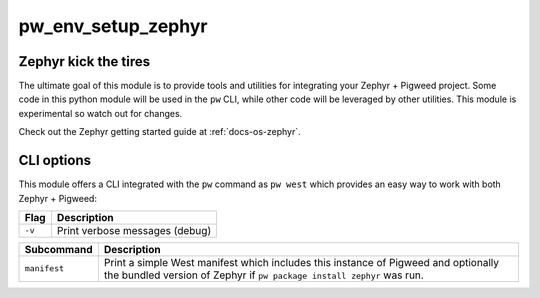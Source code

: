 .. _module-pw_env_setup_zephyr:

.. rst-class:: with-subtitle

===================
pw_env_setup_zephyr
===================
.. pigweed-module::
   :name: pw_env_setup_zephyr

   * **Integrate your Pigweed environment with Zephyr**

---------------------
Zephyr kick the tires
---------------------
The ultimate goal of this module is to provide tools and utilities for
integrating your Zephyr + Pigweed project. Some code in this python module will
be used in the ``pw`` CLI, while other code will be leveraged by other
utilities. This module is experimental so watch out for changes.

Check out the Zephyr getting started guide at :ref:`docs-os-zephyr`.

-----------
CLI options
-----------
This module offers a CLI integrated with the ``pw`` command as ``pw west`` which
provides an easy way to work with both Zephyr + Pigweed:

.. list-table::
   :header-rows: 1

   * - Flag
     - Description
   * - ``-v``
     - Print verbose messages (debug)

.. list-table::
   :header-rows: 1

   * - Subcommand
     - Description
   * - ``manifest``
     - Print a simple West manifest which includes this instance of Pigweed and
       optionally the bundled version of Zephyr if ``pw package install zephyr``
       was run.
